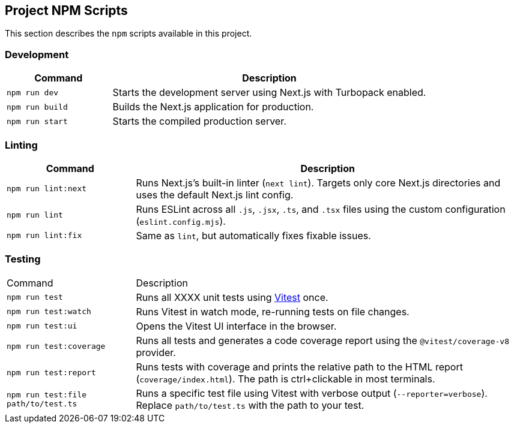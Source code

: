 == Project NPM Scripts
:guttihub:

This section describes the `npm` scripts available in this project.

[[npm-script-dev]]
=== Development

[cols="1,3"]
|===
| Command | Description

| `npm run dev`
| Starts the development server using Next.js with Turbopack enabled.

| `npm run build`
| Builds the Next.js application for production.

| `npm run start`
| Starts the compiled production server.
|===

[[npm-script-lint]]
=== Linting

[cols="1,3"]
|===
| Command | Description

| `npm run lint:next`
| Runs Next.js’s built-in linter (`next lint`). Targets only core Next.js directories and uses the default Next.js lint config.

| `npm run lint`
| Runs ESLint across all `.js`, `.jsx`, `.ts`, and `.tsx` files using the custom configuration (`eslint.config.mjs`).

| `npm run lint:fix`
| Same as `lint`, but automatically fixes fixable issues.
|===

[[npm-script-test]]
=== Testing

[cols="1,3"]
|===
| Command | Description
| `npm run test`
| Runs all XXXX unit tests using https://vitest.dev/[Vitest] once.

| `npm run test:watch`
| Runs Vitest in watch mode, re-running tests on file changes.

| `npm run test:ui`
| Opens the Vitest UI interface in the browser.

| `npm run test:coverage`
| Runs all tests and generates a code coverage report using the `@vitest/coverage-v8` provider.

| `npm run test:report`
| Runs tests with coverage and prints the relative path to the HTML report (`coverage/index.html`). The path is ctrl+clickable in most terminals.

| `npm run test:file path/to/test.ts`
| Runs a specific test file using Vitest with verbose output (`--reporter=verbose`). Replace `path/to/test.ts` with the path to your test.

|===
